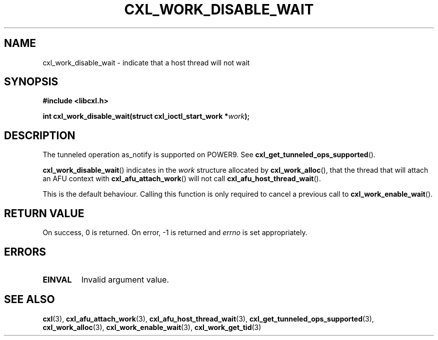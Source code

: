 .\" Copyright 2018 IBM Corp.
.\"
.TH CXL_WORK_DISABLE_WAIT 3 2018-04-24 "LIBCXL 1.6" "CXL Programmer's Manual"
.SH NAME
cxl_work_disable_wait \- indicate that a host thread will not wait
.SH SYNOPSIS
.B #include <libcxl.h>
.PP
.B "int cxl_work_disable_wait(struct cxl_ioctl_start_work"
.BI * work );
.SH DESCRIPTION
The tunneled operation as_notify is supported on POWER9. See
.BR cxl_get_tunneled_ops_supported ().
.PP
.BR cxl_work_disable_wait ()
indicates in the
.I work
structure allocated by
.BR cxl_work_alloc (),
that the thread that will attach an AFU context with
.BR cxl_afu_attach_work ()
will not call
.BR cxl_afu_host_thread_wait ().
.PP
This is the default behaviour. Calling this function is only required to cancel
a previous call to
.BR cxl_work_enable_wait ().
.SH RETURN VALUE
On success, 0 is returned.
On error, \-1 is returned and
.I errno
is set appropriately.
.SH ERRORS
.TP
.B EINVAL
Invalid argument value.
.SH SEE ALSO
.BR cxl (3),
.BR cxl_afu_attach_work (3),
.BR cxl_afu_host_thread_wait (3),
.BR cxl_get_tunneled_ops_supported (3),
.BR cxl_work_alloc (3),
.BR cxl_work_enable_wait (3),
.BR cxl_work_get_tid (3)
